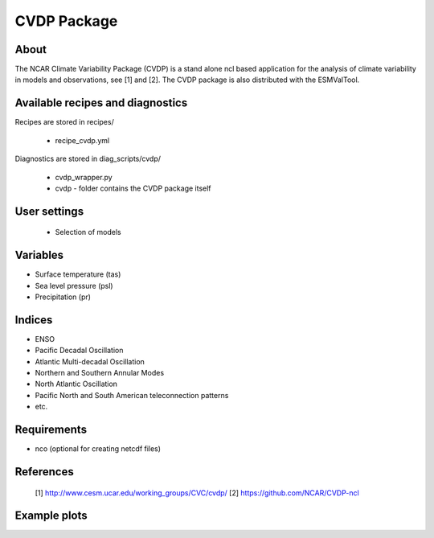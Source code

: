CVDP Package
============

About
-----

The NCAR Climate Variability Package (CVDP) is a stand alone ncl based application for the analysis of climate variability in models and observations, see [1] and [2]. The CVDP package is also distributed with the ESMValTool.


Available recipes and diagnostics
---------------------------------

Recipes are stored in recipes/

    * recipe_cvdp.yml
 
Diagnostics are stored in diag_scripts/cvdp/

    * cvdp_wrapper.py   
    * cvdp - folder contains the CVDP package itself


User settings
-------------

 * Selection of models

Variables
---------

* Surface temperature (tas)
* Sea level pressure (psl)
* Precipitation (pr)

Indices
-------

* ENSO
* Pacific Decadal Oscillation
* Atlantic Multi-decadal Oscillation
* Northern and Southern Annular Modes
* North Atlantic Oscillation
* Pacific North and South American teleconnection patterns
* etc.

Requirements
------------
+ nco (optional for creating netcdf files)

References
----------

 [1] http://www.cesm.ucar.edu/working_groups/CVC/cvdp/
 [2] https://github.com/NCAR/CVDP-ncl

Example plots
-------------


